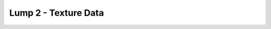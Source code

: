 Lump 2 - Texture Data
=====================

.. _lump_2:

.. automodcon:: bsptools.structs.lump_2
   :members:
